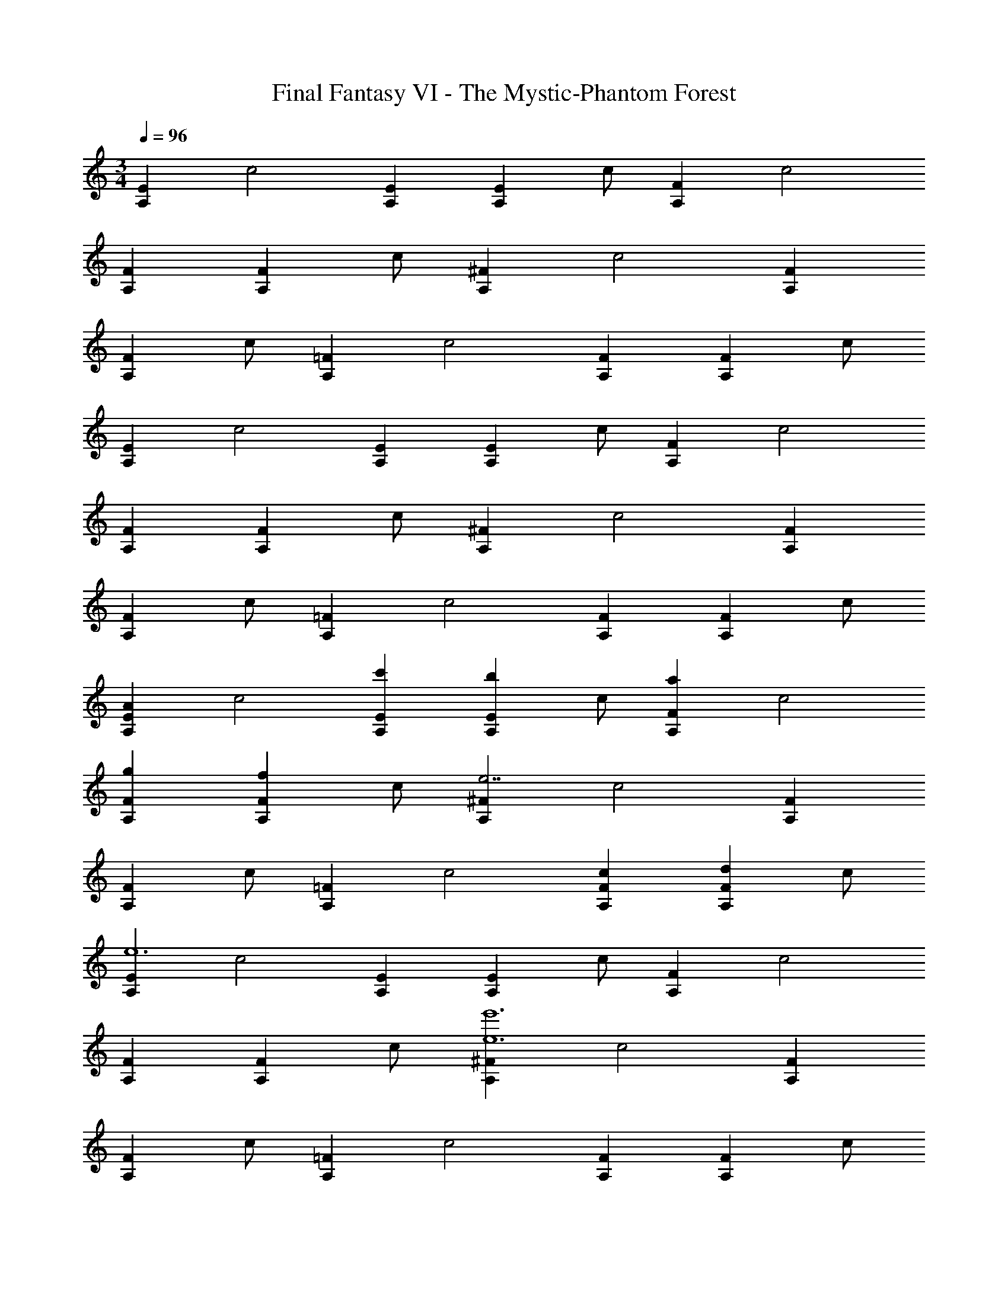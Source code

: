X: 1
T: Final Fantasy VI - The Mystic-Phantom Forest
Z: ABC Generated by Starbound Composer
L: 1/4
M: 3/4
Q: 1/4=96
K: C
[z/A,E] [z/c2] [A,E] [z/A,E] c/ [z/A,F] [z/c2] 
[A,F] [z/A,F] c/ [z/A,^F] [z/c2] [A,F] 
[z/A,F] c/ [z/A,=F] [z/c2] [A,F] [z/A,F] c/ 
[z/A,E] [z/c2] [A,E] [z/A,E] c/ [z/A,F] [z/c2] 
[A,F] [z/A,F] c/ [z/A,^F] [z/c2] [A,F] 
[z/A,F] c/ [z/A,=F] [z/c2] [A,F] [z/A,F] c/ 
[z/AA,E] [z/c2] [c'A,E] [z/bA,E] c/ [z/aA,F] [z/c2] 
[gA,F] [z/fA,F] c/ [z/A,^Fe7/] [z/c2] [A,F] 
[z/A,F] c/ [z/A,=F] [z/c2] [cA,F] [z/dA,F] c/ 
[z/A,Ee6] [z/c2] [A,E] [z/A,E] c/ [z/A,F] [z/c2] 
[A,F] [z/A,F] c/ [z/A,^Fe6e'6] [z/c2] [A,F] 
[z/A,F] c/ [z/A,=F] [z/c2] [A,F] [z/A,F] c/ 
[z/AA,E] [z/c2] [c'A,E] [z/bA,E] c/ [z/aA,F] [z/c2] 
[gA,F] [z/fA,F] c/ [z/A,^Fe7/] [z/c2] [A,F] 
[z/A,F] c/ [z/A,=F] [z/c2] [cA,F] [z/dA,F] c/ 
[z/_B,Fe2] [z/_B2] [B,F] [z/fB,F] B/ [z/B,Ed7] [z/B2] 
[B,E] [z/B,E] B/ [z/B,F] [z/B2] [B,F] 
[z/B,F] B/ [z/B,G] [z/B2] [c'B,G] [z/_bB,G] B/ 
[z/A,,3a6] E,/ C/ E,/ C/ E,/ A,,/ F,/ 
C/ F,/ C/ F,/ A,,/ ^F,/ C/ F,/ 
C/ F,/ A,,/ =F,/ C/ F,/ C/ F,/ 
[z/AA,,3] E,/ [C/c'] E,/ [C/=b] E,/ [A,,/a] F,/ 
[C/g] F,/ [C/f] F,/ [A,,/e7/] ^F,/ C/ F,/ 
C/ F,/ A,,/ =F,/ [C/c] F,/ [C/d] F,/ 
[z/A,,3e6] E,/ C/ E,/ C/ E,/ A,,/ F,/ 
C/ F,/ C/ F,/ A,,/ ^F,/ C/ F,/ 
C/ F,/ A,,/ =F,/ C/ F,/ C/ F,/ 
[z/AA,,3] E,/ [C/c'] E,/ [C/b] E,/ [A,,/a] F,/ 
[C/g] F,/ [C/f] F,/ [A,,/e7/] ^F,/ C/ F,/ 
C/ F,/ A,,/ =F,/ [C/c] F,/ [C/d] F,/ 
[_B,,/e2] F,/ B,/ F,/ [B,/f] F,/ [z/B,,3d9] E,/ 
B,/ E,/ B,/ E,/ [B,,/B,/] F,/ B,/ F,/ 
B,/ F,/ [B,,/B,/] F,/ B,/ F,/ B,/ F,/ 
[B,,/B,/e2e'2] F,/ B,/ F,/ [B,/ff'] F,/ [z/B,,3d7d'7] E,/ 
B,/ E,/ B,/ E,/ [B,,/B,/] F,/ B,/ F,/ 
B,/ F,/ [B,,/B,/] G,/ [B,/cc'] G,/ [B,/B_b] G,/ 
[z/A,,3A9a9] E,/ C/ E,/ C/ E,/ A,,/ F,/ 
C/ F,/ C/ F,/ A,,/ ^F,/ C/ F,/ 
C/ F,/ [A,,/C2] =F,/ A,/ F,/ [A,/=B,] F,/ 
[z/A,,3A,6] E,/ C/ E,/ C/ E,/ A,,/ F,/ 
C/ F,/ C/ F,/ A,,/ ^F,/ C/ F,/ 
C/ F,/ [A/4A,,/] B/4 [=B/4=F,/] c/4 [^c/4A,/] d/4 [^d/4F,/] e/4 [f/4A,/] ^f/4 [g/4F,/] ^g/4 
[a/4F,,3] =f/4 [=c/4C,/] f/4 [=b/4A,/] f/4 [c/4C,/] f/4 [c'/4A,/] f/4 [c/4C,/] f/4 [d'/4C,/F,,3] f/4 [=d/4D,/] f/4 
[c'/4A,/] f/4 [d/4D,/] f/4 [b/4A,/] f/4 [d/4D,/] f/4 [a/4D,/F,,3] e/4 [d/4E,/] c/4 [B/4A,/] A/4 [c/4E,/] A/4 
[d/4A,/] A/4 [c/4E,/] A/4 [B/4E,/F,,3] A/4 [c/4D,/] A/4 [d/4A,/] A/4 [e/4D,/] A/4 [f/4A,/] A/4 [=g/4D,/] A/4 
[a/4D,/F,,3] f/4 [c/4C,/] f/4 [b/4A,/] f/4 [c/4C,/] f/4 [c'/4A,/] f/4 [c/4C,/] f/4 [d'/4C,/F,,3] f/4 [d/4D,/] f/4 
[c'/4A,/] f/4 [d/4D,/] f/4 [b/4A,/] f/4 [d/4D,/] f/4 [a/4D,/F,,3] c/4 [B/4E,/] c/4 [d/4A,/] c/4 [B/4E,/] c/4 
[d/4A,/] e/4 [f/4E,/] g/4 [a/4E,/F,,3] f/4 [d/4D,/] f/4 [g/4A,/] f/4 [d/4D,/] f/4 [a/4A,/] f/4 [d/4D,/] f/4 
[b/4D,/E,,3] e/4 [c/4C,/] e/4 [B/4G,/] e/4 [c/4C,/] e/4 [c'/4G,/] e/4 [c/4C,/] e/4 [g/4C,/E,,3] G/4 [A/4C,/] G/4 
[c/4G,/] G/4 [A/4C,/] G/4 [c/4G,/] G/4 [c/4C,/] e/4 [a/4C,/C,,3] e/4 [_B/4G,,] e/4 [d/4E,] B/4 [e/4G,,] B/4 
[f/4E,] B/4 [a/4G,,] B/4 [g/4C,,3] B/4 [c/4G,,] B/4 [d/4E,] B/4 [e/4G,,] B/4 [f/4E,] B/4 [g/4G,,] B/4 
[a/4E,] f/4 [c/4C,/] f/4 [b/4A,/] f/4 [c/4C,/] f/4 [c'/4A,/] f/4 [c/4C,/] f/4 [d'/4C,/F,,3] f/4 [d/4D,/] f/4 
[c'/4A,/] f/4 [d/4D,/] f/4 [b/4A,/] f/4 [d/4D,/] f/4 [a/4D,/F,,3] e/4 [d/4E,/] c/4 [=B/4A,/] A/4 [c/4E,/] A/4 
[d/4A,/] A/4 [c/4E,/] A/4 [B/4E,/F,,3] A/4 [c/4D,/] A/4 [d/4A,/] A/4 [e/4D,/] A/4 [f/4A,/] A/4 [g/4D,/] A/4 
[a/4D,/F,,3] f/4 [c/4C,/] f/4 [b/4A,/] f/4 [c/4C,/] f/4 [c'/4A,/] f/4 [c/4C,/] f/4 [d'/4C,/F,,3] f/4 [d/4D,/] f/4 
[c'/4A,/] f/4 [d/4D,/] f/4 [b/4A,/] f/4 [d/4D,/] f/4 [a/4D,/F,,3] f/4 [c/4C,/] f/4 [b/4A,/] f/4 [c/4C,/] f/4 
[c'/4A,/] f/4 [c/4C,/] f/4 [d'/4C,/F,,3] a/4 [f/4D,/] a/4 [e'/4A,/] a/4 [f/4D,/] a/4 [f'/4A,/] a/4 [f/4D,/] a/4 
[g'/4D,/^D,,3] ^d'/4 [_b/4B,,/] d'/4 [g'/4G,/] d'/4 [b/4B,,/] d'/4 [_b'/4G,/] d'/4 [b/4B,,/] d'/4 [a'/4B,,/D,,3] d'/4 [b/4B,,/] d'/4 
[a'/4G,/] d'/4 [b/4B,,/] d'/4 [b'/4G,/] d'/4 [b/4B,,/] d'/4 [g'/4B,,/D,,3] d'/4 [b/4B,,/] g/4 [d'/4G,/] b/4 [g/4B,,/] ^d/4 
[b/4G,/] g/4 [d/4=B,,/] _B/4 [g/4_B,,/D,,3] d/4 [B/4B,,/] d/4 [b/4G,/] d/4 [B/4B,,/] d/4 [z/4a/G,/] B/4 [z/4f/B,,/] B/4 
[g/4B,,/G,,3] G/4 [A/4D,/] B/4 [c/4_B,/] B/4 [A/4D,/] B/4 [G/4B,/] B/4 [A/4D,/] B/4 [c/4D,/G,,3] B/4 [A/4D,/] B/4 
[G/4=B,/] B/4 [A/4D,/] B/4 [c/4B,/] B/4 [A/4D,/] B/4 [D,/AA,,3] E,/ [C/c'] E,/ 
[C/=b] E,/ [E,/32A,,/a] z15/32 F,/ [C/g] F,/ [C/f] F,/ 
[A,,/e7/] ^F,/ C/ F,/ C/ F,/ A,,/ =F,/ 
[C/c] F,/ [C/=d] F,/ [z/A,,3e6] E,/ C/ E,/ 
C/ E,/ [E,/32A,,/] z15/32 F,/ C/ F,/ C/ F,/ 
A,,/ ^F,/ C/ F,/ C/ F,/ A,,/ =F,/ 
C/ F,/ C/ F,/ [z/AA,,3] E,/ [C/c'] E,/ 
[C/b] E,/ [E,/32A,,/a] z15/32 F,/ [C/g] F,/ [C/f] F,/ 
[A,,/e7/] ^F,/ C/ F,/ C/ F,/ A,,/ =F,/ 
[C/c] F,/ [C/d] F,/ [B,,/e2] [z/F,] [z/_B,] [z/F,] 
[z/fB,] F,/ [z/B,,3d9] E,/ B,/ E,/ B,/ E,/ 
[E,/32B,,/] z15/32 F,/ B,/ F,/ B,/ F,/ B,,/ G,/ 
B,/ G,/ B,/ G,/ [B,,/e2e'2] F,/ B,/ F,/ 
[B,/ff'] F,/ [z/B,,3d7=d'7] E,/ B,/ E,/ B,/ E,/ 
[E,/32B,,/] z15/32 F,/ B,/ F,/ B,/ F,/ B,,/ G,/ 
[B,/cc'] G,/ [B,/B_b] G,/ [z/B,,3A9a9] E,/ B,/ E,/ 
B,/ E,/ [E,/32A,,/] z15/32 F,/ C/ F,/ C/ F,/ 
[E,/32A,,/] z15/32 ^F,/ C/ F,/ C/ F,/ [E,/32A,,/C2] z15/32 =F,/ 
C/ F,/ [C/=B,] F,/ [z/A,,3A,6] E,/ C/ E,/ 
C/ E,/ [E,/32A,,/] z15/32 F,/ C/ F,/ C/ F,/ 
[E,/32A,,/] z15/32 ^F,/ C/ F,/ C/ F,/ [E,/32A,,/] z15/32 =F,/ 
C/ F,/ C/ F,/ [A,,,3A,,3E,3] 
